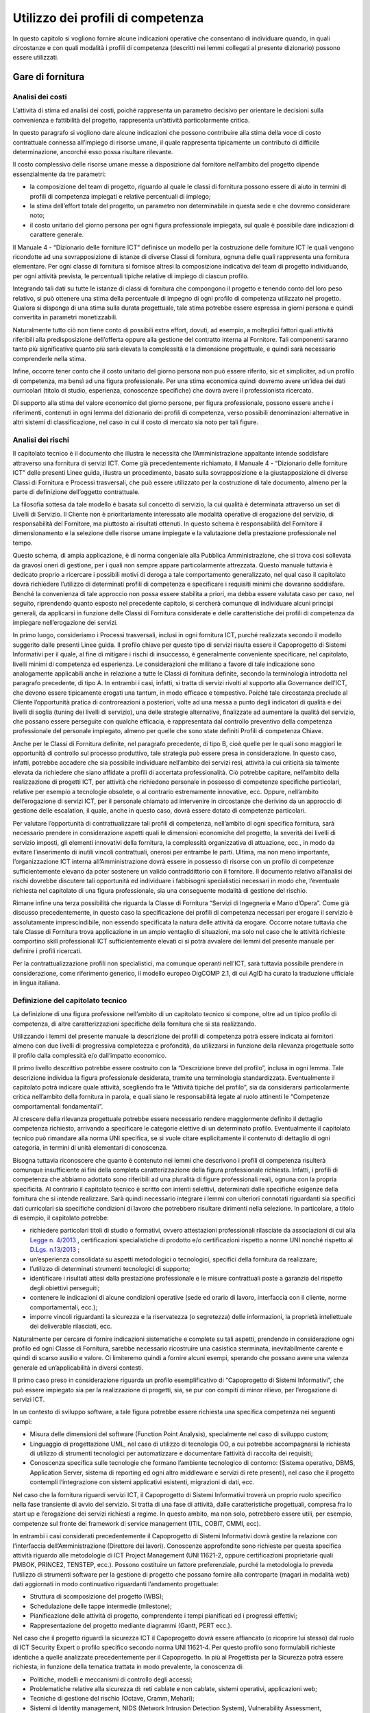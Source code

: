 Utilizzo dei profili di competenza
---------------------------------------

In questo capitolo si vogliono fornire alcune indicazioni operative che
consentano di individuare quando, in quali circostanze e con quali
modalità i profili di competenza (descritti nei lemmi collegati al
presente dizionario) possono essere utilizzati.

Gare di fornitura
~~~~~~~~~~~~~~~~~~~~~~~~

Analisi dei costi
"""""""""""""""""""""""""""

L’attività di stima ed analisi dei costi, poiché rappresenta un
parametro decisivo per orientare le decisioni sulla convenienza e
fattibilità del progetto, rappresenta un’attività particolarmente
critica.

In questo paragrafo si vogliono dare alcune indicazioni che possono
contribuire alla stima della voce di costo contrattuale connessa
all’impiego di risorse umane, il quale rappresenta tipicamente un
contributo di difficile determinazione, ancorché esso possa risultare
rilevante.

Il costo complessivo delle risorse umane messe a disposizione dal
fornitore nell’ambito del progetto dipende essenzialmente da tre
parametri:

-  la composizione del team di progetto, riguardo al quale le classi di
   fornitura possono essere di aiuto in termini di profili di competenza
   impiegati e relative percentuali di impiego;

-  la stima dell’effort totale del progetto, un parametro non
   determinabile in questa sede e che dovremo considerare noto;

-  il costo unitario del giorno persona per ogni figura professionale
   impiegata, sul quale è possibile dare indicazioni di carattere
   generale.

Il Manuale 4 - “Dizionario delle forniture ICT” definisce un modello per
la costruzione delle forniture ICT le quali vengono ricondotte ad una
sovrapposizione di istanze di diverse Classi di fornitura, ognuna delle
quali rappresenta una fornitura elementare. Per ogni classe di fornitura
si fornisce altresì la composizione indicativa del team di progetto
individuando, per ogni attività prevista, le percentuali tipiche
relative di impiego di ciascun profilo.

Integrando tali dati su tutte le istanze di classi di fornitura che
compongono il progetto e tenendo conto del loro peso relativo, si può
ottenere una stima della percentuale di impegno di ogni profilo di
competenza utilizzato nel progetto. Qualora si disponga di una stima
sulla durata progettuale, tale stima potrebbe essere espressa in giorni
persona e quindi convertita in parametri monetizzabili.

Naturalmente tutto ciò non tiene conto di possibili extra effort,
dovuti, ad esempio, a molteplici fattori quali attività riferibili alla
predisposizione dell’offerta oppure alla gestione del contratto interna
al Fornitore. Tali componenti saranno tanto più significative quanto più
sarà elevata la complessità e la dimensione progettuale, e quindi sarà
necessario comprenderle nella stima.

Infine, occorre tener conto che il costo unitario del giorno persona non
può essere riferito, sic et simpliciter, ad un profilo di competenza, ma
bensì ad una figura professionale. Per una stima economica quindi
dovremo avere un’idea dei dati curricolari (titolo di studio,
esperienza, conoscenze specifiche) che dovrà avere il professionista
ricercato.

Di supporto alla stima del valore economico del giorno persone, per
figura professionale, possono essere anche i riferimenti, contenuti in
ogni lemma del dizionario dei profili di competenza, verso possibili
denominazioni alternative in altri sistemi di classificazione, nel caso
in cui il costo di mercato sia noto per tali figure.

Analisi dei rischi
"""""""""""""""""""""""""""

Il capitolato tecnico è il documento che illustra le necessità che
l’Amministrazione appaltante intende soddisfare attraverso una fornitura
di servizi ICT. Come già precedentemente richiamato, il Manuale 4 -
“Dizionario delle forniture ICT” delle presenti Linee guida, illustra un
procedimento, basato sulla sovrapposizione e la giustapposizione di
diverse Classi di Fornitura e Processi trasversali, che può essere
utilizzato per la costruzione di tale documento, almeno per la parte di
definizione dell’oggetto contrattuale.

La filosofia sottesa da tale modello è basata sul concetto di servizio,
la cui qualità è determinata attraverso un set di Livelli di Servizio.
Il Cliente non è prioritariamente interessato alle modalità operative di
erogazione del servizio, di responsabilità del Fornitore, ma piuttosto
ai risultati ottenuti. In questo schema è responsabilità del Fornitore
il dimensionamento e la selezione delle risorse umane impiegate e la
valutazione della prestazione professionale nel tempo.

Questo schema, di ampia applicazione, è di norma congeniale alla
Pubblica Amministrazione, che si trova così sollevata da gravosi oneri
di gestione, per i quali non sempre appare particolarmente attrezzata.
Questo manuale tuttavia è dedicato proprio a ricercare i possibili
motivi di deroga a tale comportamento generalizzato, nel qual caso il
capitolato dovrà richiedere l’utilizzo di determinati profili di
competenza e specificare i requisiti minimi che dovranno soddisfare.
Benché la convenienza di tale approccio non possa essere stabilita a
priori, ma debba essere valutata caso per caso, nel seguito, riprendendo
quanto esposto nel precedente capitolo, si cercherà comunque di
individuare alcuni principi generali, da applicarsi in funzione delle
Classi di Fornitura considerate e delle caratteristiche dei profili di
competenza da impiegare nell’erogazione dei servizi.

In primo luogo, consideriamo i Processi trasversali, inclusi in ogni
fornitura ICT, purché realizzata secondo il modello suggerito dalle
presenti Linee guida. Il profilo chiave per questo tipo di servizi
risulta essere il Capoprogetto di Sistemi Informativi per il quale, al
fine di mitigare i rischi di insuccesso, è generalmente conveniente
specificare, nel capitolato, livelli minimi di competenza ed esperienza.
Le considerazioni che militano a favore di tale indicazione sono
analogamente applicabili anche in relazione a tutte le Classi di
fornitura definite, secondo la terminologia introdotta nel paragrafo
precedente, di tipo A. In entrambi i casi, infatti, si tratta di servizi
rivolti al supporto alla Governance dell’ICT, che devono essere
tipicamente erogati una tantum, in modo efficace e tempestivo. Poiché
tale circostanza preclude al Cliente l’opportunità pratica di
controreazioni a posteriori, volte ad una messa a punto degli indicatori
di qualità e dei livelli di soglia (tuning dei livelli di servizio), una
delle strategie alternative, finalizzate ad aumentare la qualità del
servizio, che possano essere perseguite con qualche efficacia, è
rappresentata dal controllo preventivo della competenza professionale
del personale impiegato, almeno per quelle che sono state definiti
Profili di competenza Chiave.

Anche per le Classi di Fornitura definite, nel paragrafo precedente, di
tipo B, cioè quelle per le quali sono maggiori le opportunità di
controllo sul processo produttivo, tale strategia può essere presa in
considerazione. In questo caso, infatti, potrebbe accadere che sia
possibile individuare nell’ambito dei servizi resi, attività la cui
criticità sia talmente elevata da richiedere che siano affidate a
profili di accertata professionalità. Ciò potrebbe capitare, nell’ambito
della realizzazione di progetti ICT, per attività che richiedono
personale in possesso di competenze specifiche particolari, relative per
esempio a tecnologie obsolete, o al contrario estremamente innovative,
ecc. Oppure, nell’ambito dell’erogazione di servizi ICT, per il
personale chiamato ad intervenire in circostanze che derivino da un
approccio di gestione delle escalation, il quale, anche in questo caso,
dovrà essere dotato di competenze particolari.

Per valutare l’opportunità di contrattualizzare tali profili di
competenza, nell’ambito di ogni specifica fornitura, sarà necessario
prendere in considerazione aspetti quali le dimensioni economiche del
progetto, la severità dei livelli di servizio imposti, gli elementi
innovativi della fornitura, la complessità organizzativa di attuazione,
ecc., in modo da evitare l’inserimento di inutili vincoli contrattuali,
onerosi per entrambe le parti. Ultima, ma non meno importante,
l’organizzazione ICT interna all’Amministrazione dovrà essere in
possesso di risorse con un profilo di competenze sufficientemente
elevano da poter sostenere un valido contraddittorio con il fornitore.
Il documento relativo all’analisi dei rischi dovrebbe discutere tali
opportunità ed individuare i fabbisogni specialistici necessari in modo
che, l’eventuale richiesta nel capitolato di una figura professionale,
sia una conseguente modalità di gestione del rischio.

Rimane infine una terza possibilità che riguarda la Classe di Fornitura
“Servizi di Ingegneria e Mano d’Opera”. Come già discusso
precedentemente, in questo caso la specificazione dei profili di
competenza necessari per erogare il servizio è assolutamente
imprescindibile, non essendo specificata la natura delle attività da
erogare. Occorre notare tuttavia che tale Classe di Fornitura trova
applicazione in un ampio ventaglio di situazioni, ma solo nel caso che
le attività richieste comportino skill professionali ICT
sufficientemente elevati ci si potrà avvalere dei lemmi del presente
manuale per definire i profili ricercati.

Per la contrattualizzazione profili non specialistici, ma comunque
operanti nell’ICT, sarà tuttavia possibile prendere in considerazione,
come riferimento generico, il modello europeo DigCOMP 2.1, di cui
AgID ha curato la traduzione ufficiale in lingua italiana.

Definizione del capitolato tecnico
"""""""""""""""""""""""""""""""""""""""""""""

La definizione di una figura professione nell’ambito di un capitolato
tecnico si compone, oltre ad un tipico profilo di competenza, di altre
caratterizzazioni specifiche della fornitura che si sta realizzando.

Utilizzando i lemmi del presente manuale la descrizione dei profili di
competenza potrà essere indicata ai fornitori almeno con due livelli di
progressiva completezza e profondità, da utilizzarsi in funzione della
rilevanza progettuale sotto il profilo dalla complessità e/o
dall’impatto economico.

Il primo livello descrittivo potrebbe essere costruito con la
“Descrizione breve del profilo”, inclusa in ogni lemma. Tale descrizione
individua la figura professionale desiderata, tramite una terminologia
standardizzata. Eventualmente il capitolato potrà indicare quale
attività, scegliendo fra le “Attività tipiche del profilo”, sia da
considerarsi particolarmente critica nell’ambito della fornitura in
parola, e quali siano le responsabilità legate al ruolo attinenti le
“Competenze comportamentali fondamentali”.

Al crescere della rilevanza progettuale potrebbe essere necessario
rendere maggiormente definito il dettaglio competenza richiesto,
arrivando a specificare le categorie elettive di un determinato profilo.
Eventualmente il capitolato tecnico può rimandare alla norma UNI
specifica, se si vuole citare esplicitamente il contenuto di dettaglio
di ogni categoria, in termini di unità elementari di conoscenza.

Bisogna tuttavia riconoscere che quanto è contenuto nei lemmi che
descrivono i profili di competenza risulterà comunque insufficiente ai
fini della completa caratterizzazione della figura professionale
richiesta. Infatti, i profili di competenza che abbiamo adottato sono
riferibili ad una pluralità di figure professionali reali, ognuna con la
propria specificità. Al contrario il capitolato tecnico è scritto con
intenti selettivi, determinati dalle specifiche esigenze della fornitura
che si intende realizzare. Sarà quindi necessario integrare i lemmi con
ulteriori connotati riguardanti sia specifici dati curricolari sia
specifiche condizioni di lavoro che potrebbero risultare dirimenti nella
selezione. In particolare, a titolo di esempio, il capitolato potrebbe:

-  richiedere particolari titoli di studio o formativi, ovvero
   attestazioni professionali rilasciate da associazioni di cui alla
   `Legge n. 4/2013 <www.normattiva.it/uri-res/N2Ls?urn:nir:stato:legge:2013-01-14;4!vig=>`_ , certificazioni specialistiche di prodotto e/o certificazioni rispetto a norme UNI nonché rispetto al `D.Lgs. n.13/2013 <http://www.gazzettaufficiale.it/eli/id/2018/01/25/18A00411/sg>`_ ;

-  un’esperienza consolidata su aspetti metodologici o tecnologici,
   specifici della fornitura da realizzare;

-  l’utilizzo di determinati strumenti tecnologici di supporto;

-  identificare i risultati attesi dalla prestazione professionale e le
   misure contrattuali poste a garanzia del rispetto degli obiettivi
   perseguiti;

-  contenere le indicazioni di alcune condizioni operative (sede ed
   orario di lavoro, interfaccia con il cliente, norme comportamentali,
   ecc.);

-  imporre vincoli riguardanti la sicurezza e la riservatezza (o
   segretezza) delle informazioni, la proprietà intellettuale dei
   deliverable rilasciati, ecc.

Naturalmente per cercare di fornire indicazioni sistematiche e complete
su tali aspetti, prendendo in considerazione ogni profilo ed ogni Classe
di Fornitura, sarebbe necessario ricostruire una casistica sterminata,
inevitabilmente carente e quindi di scarso ausilio e valore. Ci
limiteremo quindi a fornire alcuni esempi, sperando che possano avere
una valenza generale ed un’applicabilità in diversi contesti.

Il primo caso preso in considerazione riguarda un profilo
esemplificativo di “Capoprogetto di Sistemi Informativi”, che può essere
impiegato sia per la realizzazione di progetti, sia, se pur con compiti
di minor rilievo, per l’erogazione di servizi ICT.

In un contesto di sviluppo software, a tale figura potrebbe essere
richiesta una specifica competenza nei seguenti campi:

-  Misura delle dimensioni del software (Function Point Analysis),
   specialmente nel caso di sviluppo custom;

-  Linguaggio di progettazione UML, nel caso di utilizzo di tecnologia
   OO, a cui potrebbe accompagnarsi la richiesta di utilizzo di
   strumenti tecnologici per automatizzare e documentare l’attività di
   raccolta dei requisiti;

-  Conoscenza specifica sulle tecnologie che formano l’ambiente
   tecnologico di contorno: (Sistema operativo, DBMS, Application
   Server, sistema di reporting ed ogni altro middleware e servizi di
   rete presenti), nel caso che il progetto contempli l’integrazione con
   sistemi applicativi esistenti, migrazioni di dati, ecc.

Nel caso che la fornitura riguardi servizi ICT, il Capoprogetto di
Sistemi Informativi troverà un proprio ruolo specifico nella fase
transiente di avvio del servizio. Si tratta di una fase di attività,
dalle caratteristiche progettuali, compresa fra lo start up e
l’erogazione dei servizi richiesti a regime. In questo ambito, ma non
solo, potrebbero essere utili, per esempio, competenze sul fronte dei
framework di service management (ITIL, COBIT, CMMI, ecc).

In entrambi i casi considerati precedentemente il Capoprogetto di
Sistemi Informativi dovrà gestire la relazione con l’interfaccia
dell’Amministrazione (Direttore dei lavori). Conoscenze approfondite
sono richieste per questa specifica attività riguardo alle metodologie
di ICT Project Management (UNI 11621-2, oppure certificazioni
proprietarie quali PMBOK, PRINCE2, TENSTEP, ecc.). Possono costituire un
fattore preferenziale, purché la metodologia lo preveda l’utilizzo di
strumenti software per la gestione di progetto che possano fornire alla
controparte (magari in modalità web) dati aggiornati in modo
continuativo riguardanti l’andamento progettuale:

-  Struttura di scomposizione del progetto (WBS);

-  Schedulazione delle tappe intermedie (milestone);

-  Pianificazione delle attività di progetto, comprendente i tempi
   pianificati ed i progressi effettivi;

-  Rappresentazione del progetto mediante diagrammi (Gantt, PERT ecc.).

Nel caso che il progetto riguardi la sicurezza ICT il Capoprogetto dovrà
essere affiancato (o ricoprire lui stesso) dal ruolo di ICT Security
Expert o profilo specifico secondo norma UNI 11621-4. Per questo profilo
sono formulabili richieste identiche a quelle analizzate precedentemente
per il Capoprogetto. In più al Progettista per la Sicurezza potrà essere
richiesta, in funzione della tematica trattata in modo prevalente, la
conoscenza di:

-  Politiche, modelli e meccanismi di controllo degli accessi;

-  Problematiche relative alla sicurezza di: reti cablate e non cablate,
   sistemi operativi, applicazioni web;

-  Tecniche di gestione del rischio (Octave, Cramm, Mehari);

-  Sistemi di Identity management, NIDS (Network Intrusion Detection
   System), Vulnerability Assessment, Penetration Test.

Prendiamo infine in considerazione la figura di Developer (secondo norma
UNI 11621-2), nel contesto in cui sia utilizzato servizi accessori di
sviluppo di applicazioni web based (ovvero un Server Side Web Developer
secondo norma UNI 11621-3), con costi determinati a posteriori sulla
base del conteggio function points. In questo si tratterebbe di servizi
che verosimilmente ricadrebbero nella Classe di Fornitura “Servizi di
Ingegneria e Mano d’Opera”. Quindi tale figura si troverebbe ad operare
sotto il diretto controllo dell’Amministrazione e dovrebbe quindi
condividerne diversi aspetti tecnici e culturali, legati alla conoscenza
dei seguenti temi:

-  L’ambiente tecnologico in cui si opera: Sistema operativo,
   Application server, Sistema di reporting, Basi di dati e DBMS,
   strumenti di messaggistica (quali e-mail, mailing list, forum);

-  L’ambiente di sviluppo: linguaggio di programmazione Object-Oriented,
   dialetto SQL, linguaggio di scripting, XML e tecnologie correlate,
   principi di progettazione UML, standard di sviluppo (J2EE, .NET);

-  Strumenti CASE (Computer Aided Software Engineering) e IDE
   (Integrated Development Environment), se utilizzati;

-  Strumenti tecnologici di supporto per la raccolta dei requisiti, il
   disegno applicativo, l’automazione test, ecc.

Istruzioni per la compilazione delle offerte
""""""""""""""""""""""""""""""""""""""""""""""""""""""""

Le istruzioni per la compilazione delle offerte, parte integrante dei
documenti di gara, sono finalizzate ad aumentare la probabilità di
ottenere dai partecipanti al processo selettivo, offerte complete di
tutte le informazioni richieste dal capitolato e, allo stesso tempo, fra
loro strutturalmente omogenee, e facilmente confrontabili.

Nel nostro caso ciò riguarderà la compilazione del Curriculum Vitae (CV)
dei candidati, da allegarsi all’offerta, in funzione del profilo
richiesto dal capitolato, utilizzando il modello Europeo Europass.

Con tale termine si intende un insieme di modelli standard, promossi
dalle Istituzioni Europee, al fine di rendere più trasparenti e
leggibili i titoli, le qualifiche e le competenze acquisite da un
individuo nell’ambito di diversi contesti di apprendimento. EUROPASS
fornisce un insieme di documenti, istruzioni per la compilazione e
esempi precompilati, accessibili tramite il sito della comunità europea
sotto riportato, il quale fornisce altresì assistenza on line alla
compilazione.

“Europass Curriculum Vitae” è un modello standardizzato che consente di
descrivere, sulla base di un formato condiviso e riconosciuto in tutta
Europa, le esperienze di studio e di lavoro e le competenze sviluppate
da un individuo, al momento della presentazione di una candidatura per
un lavoro. EUROPASS consta altresì di altri quattro documenti:

-  **“Passaporto delle lingue”** consente un’autovalutazione delle
   competenze linguistiche. Essendo una dichiarazione autocertificata e
   volontaria non ha valore legale, pertanto non ha bisogno di ulteriori
   validazioni. Non sostituisce le certificazioni formali ottenute, sia
   all’interno del sistema scolastico che all’esterno, ma le ingloba con
   sistematicità in un documento che registra tutto il percorso di
   apprendimento. In definitiva rappresenta un dettaglio
   sull’autovalutazione della conoscenza linguistica, che non fornisce
   valore aggiunto alle informazioni già comprese in un CV.

-  **“Europass Mobilità”**, uno strumento per registrare le competenze
   acquisite durante un’esperienza di apprendimento in un paese europeo.

-  **“Supplemento al Certificato”** è rilasciato ai possessori di un
   certificato d’istruzione e formazione professionale; aggiunge
   informazioni a quelle già comprese nel certificato ufficiale,
   agevolandone la comprensione, da parte di datori di lavoro o enti al
   di fuori del paese che lo ha rilasciato. Le autorità competenti al
   rilascio del documento sono le stesse che rilasciano i titoli
   originali. Esso può integrare un CV nel caso il candidato abbia
   conseguito titoli di studio esteri. Questo documento nominativo può
   essere, eventualmente, richiesto all’aggiudicatario, a suffragio
   delle informazioni già contenute del CV, riguardanti i titoli di
   studio ottenuti all’estero.

-  **“Supplemento al Diploma”**, una descrizione delle competenze
   acquisite dai possessori di titoli di Istruzione Superiore.

Il CV è redatto in forma anonima perché nelle procedure di gara si
intende presentato dalla Società offerente ai fini della valutazione
dell’offerta tecnica e non direttamente dal candidato. Il capitolato
dovrebbe quindi ammonire che le responsabilità derivanti dalla
presentazione di dichiarazioni mendaci, includono anche le informazioni
presenti sui CV.

L’aggiudicatario della gara, prima della stipula contrattuale,
presenterà il CV corredato delle informazioni personali del candidato e
della relativa autorizzazione al loro trattamento, sottoscritta
dall’interessato, ai sensi del Decreto Legislativo 30 giugno 2003, n.
196.

È auspicabile che il disciplinare consenta la presentazione di
molteplici candidature per una singola posizione, a maggiore garanzia di
completezza dell’offerta. In questo caso occorre che la Società
partecipante la gara si impegni, qualora risulti aggiudicataria, ad
utilizzare nella fornitura il candidato stabilito dall’Amministrazione.

È necessario pertanto inserire nel CV delle informazioni aggiuntive che
lo rendano adatto a connotare la specifica figura professionale
ricercato dal capitolato tecnico. In particolare, occorre specificare:

-  Anni di esperienza nel ruolo richiesti (seniority). (Specificare che
   saranno computati in base alle esperienze ritenute pertinenti fra
   tutte quelle presentate)

-  Titolo di studio preferenziale e titoli equipollenti.

-  Capacità e competenze informatiche richieste, da indicare nella
   omonima sezione del CV articolate in:

   -  conoscenze specifiche richieste, (come specificate dal capitolato)

   -  strumenti tecnologici di supporto alle attività previste dal
      capitolato

Acquisizione di risorse umane
~~~~~~~~~~~~~~~~~~~~~~~~~~~~~~~~~~~~

I profili ICT contenuti all’interno di queste linee guida possono essere
un utile strumento per supportare l’acquisizione di competenze esterne
con determinate specializzazioni.

A seconda delle necessità organizzative, l’Amministrazione potrà
orientarsi nell’acquisizione di risorse utilizzando come riferimento:

-  i 23 profili ICT generalisti (norma UNI 11621-2);

-  figure normate con ulteriori specifiche competenze (norma UNI 11621-3
   per il Web, UNI 11621-4 per la sicurezza ICT e UNI 11621-5 per
   l’Informazione Geografica);

-  ulteriori figure “personalizzate”, ispirandosi comunque a profili di
   riferimento (es: social media manager, ispirandosi alla figura UNI
   11621-3 “Web Content Manager”).

A titolo esemplificativo, nel mese di ottobre 2017 L’Agenzia per
l’Italia Digitale ha avviato la ricerca 72 profili professionali per
supportare le attività progettuali destinate alla trasformazione
digitale della Pubblica amministrazione italiana.

Definizione di attività formative
~~~~~~~~~~~~~~~~~~~~~~~~~~~~~~~~~~~~~~~~~~

Con il decreto dell'8 gennaio 2018 (GU n. 20 del 25 gennaio 2018) il
Ministero del lavoro ha istituito il Quadro Nazionale delle
Qualificazioni (QNQ), al fine di favorire la spendibilità sul territorio
nazionale e comunitario delle qualificazioni acquisite in Italia e
agevolare l'apprendimento permanente. Il QNQ è uno strumento di
descrizione e classificazione delle qualificazioni rilasciate
nell’ambito del Sistema nazionale di certificazione delle competenze
(D.Lgs. 16 gennaio 2013, n. 13) ed è strettamente connesso al Repertorio
nazionale dei titoli di istruzione e formazione e delle qualificazioni
professionali. Repertorio che a sua volta, nella sezione QUADRO
NAZIONALE DELLE QUALIFICAZIONI REGIONALI, fa riferimento alla
Classificazione delle Professioni (CP2011) e alla classificazione delle
attività economiche (Ateco 2007) detenute dall'Istat. In quest'ottica,
come specificato in dettaglio nel documento “Linee guida per
l'armonizzazione delle qualificazioni professionali, delle professioni e
dei profili in ambito ICT”, è necessario mantenere allineati i profili
professionali ICT alle classificazioni ufficiali che regolamentano il
mercato del lavoro nazionale ed europeo. Grazie alla descrizione dei
profili professionali ICT, è possibile definire dei sillabi formativi,
supportati eventualmente da procedure di valutazione (assessent) o di
autovalutazione (self-assessment) in modo da consentire una crescita
professionale del personale dipendente nonché di soggetti che intendono
inserirsi nel mondo del lavoro o per orientare la propria attività
lavorativa un ambito ICT.

In ambito di formazione professionale con l’uso dei profili ICT di
riferimento delle presenti linee guida, l’ANPAL ha pubblicato un
avviso [13]_ con cui si intende finanziare servizi volti alla
costruzione di progetti formativi sperimentali, professionali e
personali in ambito ICT. L’obiettivo è quello di realizzare un programma
di interventi indirizzati ai giovani residenti nelle Regioni del
Mezzogiorno, che innalzi l’offerta e la qualità della formazione nel
settore ICT, per fare fronte alla crescente richiesta di competenze
digitali e figure professionali specializzate su tutto il territorio
nazionale, per il successivo inserimento nel mercato del lavoro.

I progetti formativi oggetto dell'intervento dovranno essere
direttamente connessi ad uno specifico piano di fabbisogni professionali
e occupazionali per ciascuna impresa, anche con riferimento al “Quadro
comune europeo delle competenze digitali” così come recepito nel quadro
dei profili e delle competenze per le professioni ICT di cui alle “Linee
guida per la qualità delle competenze digitali nelle professionalità
ICT” a cura dell’Agenzia per l’Italia Digitale.

Correlazione tra profili di riferimento e ulteriori terminologie di catalogazione 
~~~~~~~~~~~~~~~~~~~~~~~~~~~~~~~~~~~~~~~~~~~~~~~~~~~~~~~~~~~~~~~~~~~~~~~~~~~~~~~~~~~~~~~~~~

Al fine di garantire una armonizzazione delle terminologie utilizzate
nel mercato e dai diversi soggetti pubblici per identificare le
professionalità ICT, con lo schema in appendice 6.2 si è voluto fornire
una mappatura delle seguenti terminologie, limitatamente ai profili di
seconda generazione:

-  **Catalogo CONSIP.** Consip ha il compito di rendere più efficiente e
   trasparente l'utilizzo delle risorse pubbliche, fornendo alle
   amministrazioni strumenti e competenze per gestire i propri acquisti
   e stimolando le imprese al confronto competitivo con il sistema
   pubblico. Nelle procedure di gara vengono spesso coinvolte figure ICT
   di diverso genere. Per tale motivo, si è ritenuto utile verificare
   assieme a CONSIP la correlazione tra le terminologie da loro
   utilizzate e i profili di riferimento.

-  **Unità professionale (CP 2011).** La CP 2011 è la Classificazione
   ufficiale delle professioni edita dall'Istat e utilizzata per fini
   statistici in diversi ambiti del mercato del lavoro e
   dell'istruzione. Si tratta di una tassonomia, ovvero di una struttura
   gerarchica, in cui sono raggruppate le professioni con
   caratteristiche simili. La Classificazione ufficiale delle
   professioni è collegata alla Isco 08 (International Standard
   Classification of Occupation), che rappresenta la classificazione di
   riferimento in Europa per la rappresentazione e lo scambio dei dati
   sulle professioni. È disponibile una versione navigabile [14]_ a cura
   dell’Istat.

Tale mappatura è da considerarsi a titolo esemplificativo, e non
garantisce comunque un rapporto 1:1 tra i profili normati e le
terminologie di terze parti.

